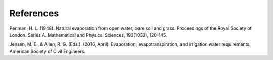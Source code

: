 References
==========

Penman, H. L. (1948). Natural evaporation from open water, bare soil and grass. Proceedings of the Royal Society of London. Series A. Mathematical and Physical Sciences, 193(1032), 120-145.

Jensen, M. E., & Allen, R. G. (Eds.). (2016, April). Evaporation, evapotranspiration, and irrigation water requirements. American Society of Civil Engineers.

